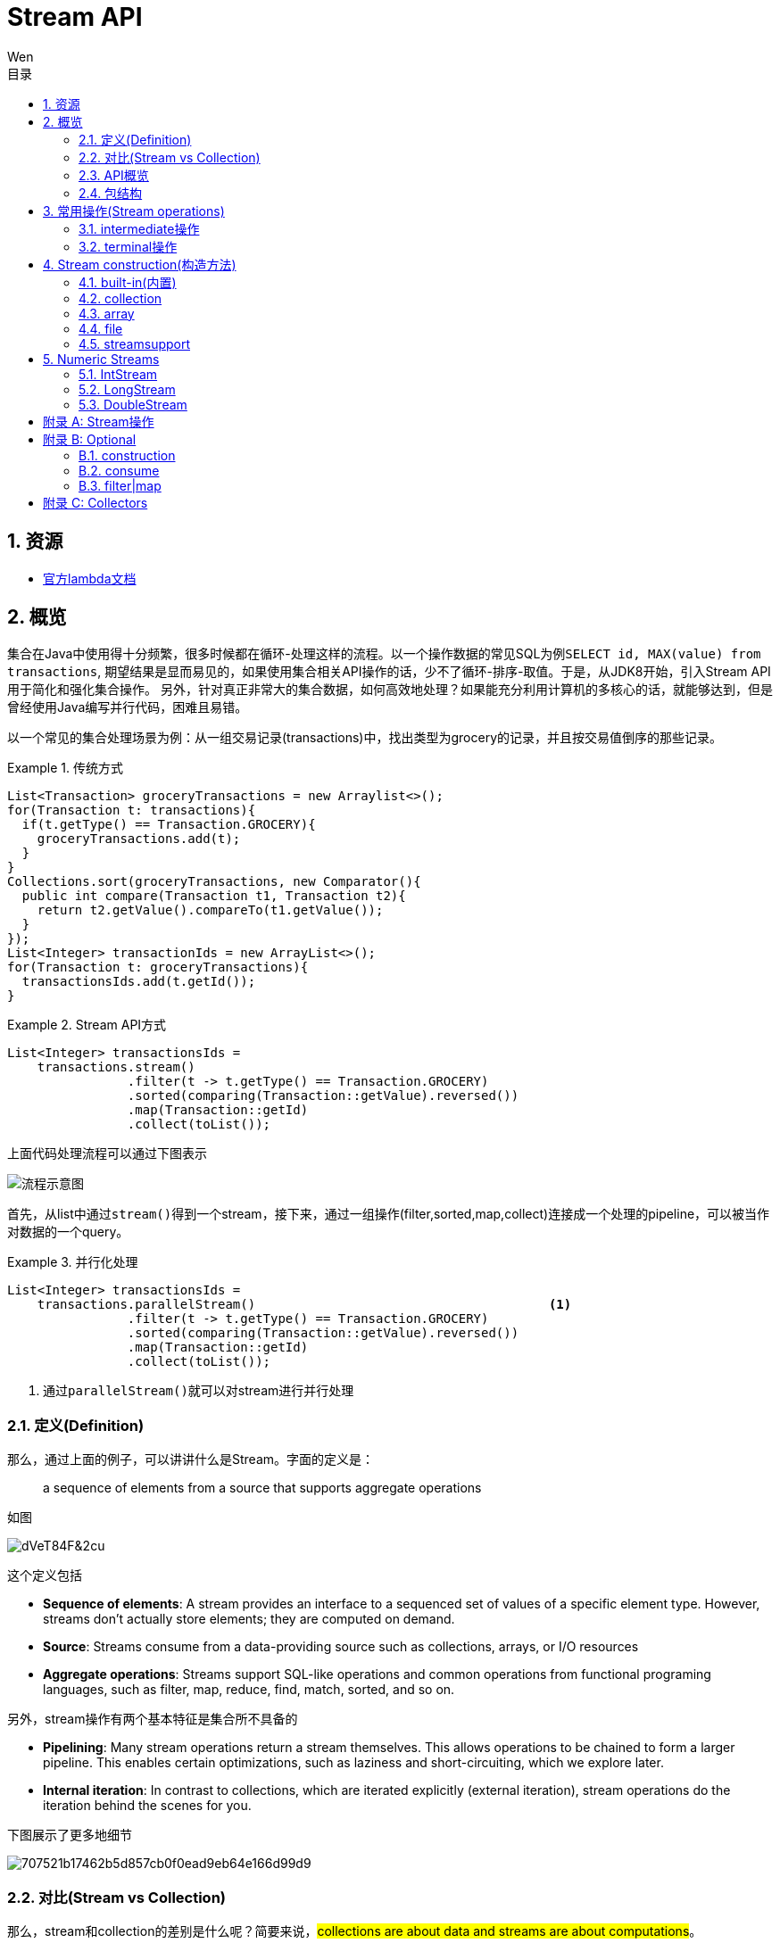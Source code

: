 = Stream API
Wen
:doctype: article
:encoding: utf-8
:lang: cn
:toc: left
:toc-level: 4
:toc-title: 目录
:sectnums:
:nofooter:
:last-update-label!:
:icons: font
:appendix-caption: 附录
:official: link:https://docs.oracle.com/javase/tutorial/java/javaOO/lambdaexpressions.html[官方lambda文档, window="_blank"]
:api-doc: link:https://docs.oracle.com/javase/8/docs/api/index.html?java/util/stream/package-tree.html[官方API文档,window="_blank"]
:resource2: link:http://www.oracle.com/technetwork/articles/java/ma14-java-se-8-streams-2177646.html[resoure2, window="_blank"]


== 资源

- {official}

== 概览

集合在Java中使用得十分频繁，很多时候都在循环-处理这样的流程。以一个操作数据的常见SQL为例``SELECT id, MAX(value) from transactions``, 期望结果是显而易见的，如果使用集合相关API操作的话，少不了循环-排序-取值。于是，从JDK8开始，引入Stream API用于简化和强化集合操作。
另外，针对真正非常大的集合数据，如何高效地处理？如果能充分利用计算机的多核心的话，就能够达到，但是曾经使用Java编写并行代码，困难且易错。

以一个常见的集合处理场景为例：从一组交易记录(transactions)中，找出类型为grocery的记录，并且按交易值倒序的那些记录。


.传统方式
====
[source,java]
----

List<Transaction> groceryTransactions = new Arraylist<>();
for(Transaction t: transactions){
  if(t.getType() == Transaction.GROCERY){
    groceryTransactions.add(t);
  }
}
Collections.sort(groceryTransactions, new Comparator(){
  public int compare(Transaction t1, Transaction t2){
    return t2.getValue().compareTo(t1.getValue());
  }
});
List<Integer> transactionIds = new ArrayList<>();
for(Transaction t: groceryTransactions){
  transactionsIds.add(t.getId());
}
----
====

.Stream API方式
====
[source,java]
----
List<Integer> transactionsIds = 
    transactions.stream()
                .filter(t -> t.getType() == Transaction.GROCERY)
                .sorted(comparing(Transaction::getValue).reversed())
                .map(Transaction::getId)
                .collect(toList());
----
====


上面代码处理流程可以通过下图表示

image::images/EQ5G8dt9&Kf!.png[流程示意图]

首先，从list中通过``stream()``得到一个stream，接下来，通过一组操作(filter,sorted,map,collect)连接成一个处理的pipeline，可以被当作对数据的一个query。


.并行化处理
====
[source,java]
----
List<Integer> transactionsIds = 
    transactions.parallelStream()                                       <1>
                .filter(t -> t.getType() == Transaction.GROCERY)
                .sorted(comparing(Transaction::getValue).reversed())
                .map(Transaction::getId)
                .collect(toList());
----
<1> 通过``parallelStream()``就可以对stream进行并行处理
====

=== 定义(Definition)

那么，通过上面的例子，可以讲讲什么是Stream。字面的定义是：

[quote]
--
a sequence of elements from a source that supports aggregate operations
--

如图

image::images/dVeT84F&2cu.png[]

这个定义包括

- **Sequence of elements**: A stream provides an interface to a sequenced set of values of a specific element type. However, streams don’t actually store elements; they are computed on demand.
- **Source**: Streams consume from a data-providing source such as collections, arrays, or I/O resources
- **Aggregate operations**: Streams support SQL-like operations and common operations from functional programing languages, such as filter, map, reduce, find, match, sorted, and so on.


另外，stream操作有两个基本特征是集合所不具备的

- **Pipelining**: Many stream operations return a stream themselves. This allows operations to be chained to form a larger pipeline. This enables certain optimizations, such as laziness and short-circuiting, which we explore later.
- **Internal iteration**: In contrast to collections, which are iterated explicitly (external iteration), stream operations do the iteration behind the scenes for you. 

下图展示了更多地细节

image::images/707521b17462b5d857cb0f0ead9eb64e166d99d9.png[] 

=== 对比(Stream vs Collection)

那么，stream和collection的差别是什么呢？简要来说，##collections are about data and streams are about computations##。

不那么严谨地说，Collection要求用户自己进行迭代操作(所谓external iteration)； 

而stream使用internal iteration，使用者只需要提供各种function告诉stream要做什么。

=== API概览

.stream api overview
image::images/23981eda0c891c7881a09aa3dc1f054acca1e026.png[] 

可以看到Collectors和StreamSupport是两个工具类。

=== 包结构

主要的类和接口都位于 java.util.stream包中，结构图如下

.java.util.stream包
image::images/7d413cb435bfde9f85e7e729d2aead5f0d0e4bad.png[] 

可以看到位于顶端的是一个接口BaseStream和一个抽象类PipelineHelper，它们定下了stream的基本逻辑：
Stream持有数据结构，PipelineHelper用于数据处理

.BaseStream
image::images/7a2f385f213bf726cdf803ef3cf2614d3054b80f.png[] 


.PipelineHelper(这是一个non-public的类)
image::images/19711846704a2d8aeead809124441b5bea62215d.png[]

== 常用操作(Stream operations)

根据{api-doc}，可以看到stream支持的所有操作，列举在<<appxa>>中。

这些操作分为两种类型：intermediate和terminal。

- intermediate: 各种能将返回类型为stream的操作连在一起形成pipeline的操作，比如filter,sorted,map,distinct等，
重要的是，intermediate并不会立即对数据做任何操作，这被称为##lazy##
- terminal: 会关闭stream的操作被称为terminal。它们从一个pipeline产生一个结果，比如List, Integer，甚至void。只有terminal操作被调用的时候，一个pipeline才会进行真正的处理。

.示例说明
====
[source, java]
----
List<Integer> numbers = Arrays.asList(1, 2, 3, 4, 5, 6, 7, 8);
List<Integer> twoEvenSquares = 
    numbers.stream()
       .filter(n -> {
                System.out.println("filtering " + n); 
                return n % 2 == 0;
              })
       .map(n -> {
                System.out.println("mapping " + n);
                return n * n;
              })
       .limit(2)                                               <1>
       .collect(toList());
----
<1> limit(2)是一个``short-circuiting``；这样，仅仅处理部分stream，而无需所有。类似Boolean表达式中的AND操作符：只要一个expression为false，立刻返回，而无需计算剩余表达式。

[source, screen]
----
打印结果

filtering 1
filtering 2
mapping 2
filtering 3
filtering 4
mapping 4
----
====


[NOTE]
--
粗略来说，stream的操作属于filter-map-reduce模型，可以视作类似于fork-join。所以stream的操作中，组成pipeline的基本操作包括filter,find,match等操作属于intermediate，而forEach,max,toList等操作属于terminal。stream属于何种类别，都在附表A中进行了标注。
--

=== intermediate操作

==== Filtering(过滤)

包括##filter##, ##distinct##, ##limit##和##skip##这4个操作


这一类操作对stream进行过滤之后，仍然返回stream。例如

.filtering示例
====
[source,java]
----
Stream.of("one", "two", "three", "four","three")
  .distinct()                                      <1>
  .filter(s -> s.contains("o"))                    <2>
  .skip(1)                                         <3>
  .limit(1)                                        <4>
  .forEach(System.out::println);
----
<1> *distinct*: Takes a predicate (java.util.function.Predicate) as an argument and returns a stream including all elements that match the given predicate
<2> *filter(Predicate)*: Returns a stream with unique elements (according to the implementation of equals for a stream element)
<3> *skip(n)*: Returns a stream that is no longer than the given size n
<4> *limit(n)*: Returns a stream with the first n number of elements discarded
====

==== Sorting(排序)

对stream元素进行排序，包括两个方法

- `Stream<T> sorted()`: sorted stream according to natural order
- `Stream<T> sorted(Comparator<? super T> comparator)`: sorted according to the provided Comparator


.sorting示例
====
[source,java]
----
Stream.of("one", "two", "three", "four","three")
  .sorted()                                        <1>
  .forEach(System.out::println);
  
Stream.of("one", "two", "three", "four","three")
  .sorted((o1, o2) -> o1.compareTo(o2))            <2>
  .forEach(System.out::println);
----
<1> 自然排序
<2> 提供排序算法
====

==== Mapping(映射)

映射操作分为map和flatMap两类，每种类型都包括3个快捷操作映射到Double,Long和Int类型。各自的方法签名如下：

map::
- ``<R> Stream<R> map(Function<? super T,? extends R> mapper)``
- ``DoubleStream mapToDouble(ToDoubleFunction<? super T> mapper)``
- ``IntStream mapToInt(ToIntFunction<? super T> mapper)``
- ``LongStream mapToLong(ToLongFunction<? super T> mapper)``
flatmap::
- ``<R> Stream<R> flatMap(Function<? super T,? extends Stream<? extends R>> mapper)``
- ``DoubleStream flatMapToDouble(Function<? super T,? extends DoubleStream> mapper)``
- ``IntStream flatMapToInt(Function<? super T,? extends IntStream> mapper)``
- ``LongStream flatMapToLong(Function<? super T,? extends LongStream> mapper)``

可以看出，map和flatMap的差别在于

map接受的Function类型参数做的事情是在stream的元素类型T和返回的stream元素类型R之间做了一个映射，这种映射是一对一的；  

而flatMap接受的Function类型参数所做的是在stream的元素类型T和返回类型R所构成的stream之间做了映射，很显然，这种映射是一对多的，也就是说，如果stream的元素类型是一个集合的话，通过flatMap，可以将这些集合展开(flat)。

.mapping示例
====
[source,java]
----
Stream.of("one", "two", "three", "four","three")
  .map(String::toUpperCase)
  .forEach(System.out::println);
  
Stream.of(Arrays.asList("MySQL", "Mongo", "PostgreSQL"),
  Arrays.asList("Java", "C++", "Swift"))
  .flatMap(element -> element.stream().filter(s -> s.length() > 5))
  .forEach(System.out::println);
----
====

可以看到，flatMap在过滤一对多的情况时，会非常有帮助。

==== Peek(查看)

这个操作和forEach对应，差别在于forEach是terminal操作，而peek属于intermediate。其方法签名为

- `Stream<T> peek(Consumer<? super T> action)`

根据API文档，这个操作主要用于调试，可以将元素打印出来，例如

.peek示例
====
[source,java]
----
 Stream.of("one", "two", "three", "four")
     .filter(e -> e.length() > 3)
     .peek(e -> System.out.println("Filtered value: " + e))      <1>
     .map(String::toUpperCase)
     .peek(e -> System.out.println("Mapped value: " + e))
     .collect(Collectors.toList());
----
<1> 如果这里换做forEach的话，后续操作是无法进行的
====

==== Sequential, Parallel, Unordered

这三个操作都继承自BaseStream。

[quote, 官方API文档]
--
Stream pipelines may execute either sequentially or in parallel. This execution mode is a property of the stream. Streams are created with an initial choice of sequential or parallel execution. (For example, Collection.stream() creates a sequential stream, and Collection.parallelStream() creates a parallel one.) This choice of execution mode may be modified by the BaseStream.sequential() or BaseStream.parallel() methods, and may be queried with the BaseStream.isParallel() method.
--

可以看出这三个操作均和stream的运行模式(execution mode)有关，sequential和parallel用于在并行和串行间切换。

而unordered则用于在并行情况下，提高运行效率

[quote, 官方API文档]
--
For sequential streams, the presence or absence of an encounter order does not affect performance, only determinism. If a stream is ordered, repeated execution of identical stream pipelines on an identical source will produce an identical result; if it is not ordered, repeated execution might produce different results.
For parallel streams, relaxing the ordering constraint can sometimes enable more efficient execution.

In cases where the stream has an encounter order, but the user does not particularly care about that encounter order, explicitly de-ordering the stream with unordered() may improve parallel performance for some stateful or terminal operations.
--


=== terminal操作

只有terminal类型操作才会真正开启对stream的处理，此后，stream就无法再被其他操作使用了

==== Matching(匹配)

用于匹配判定，包括三个方法

- `boolean allMatch(Predicate<? super T> predicate)`: 全部匹配
- `boolean anyMatch(Predicate<? super T> predicate)`: 任意匹配
- `boolean noneMatch(Predicate<? super T> predicate)`: 无匹配

根据方法签名的名称，可以看出三个操作各自用途，根据predicate，返回true或者false，

.matching示例
====
[source,java]
----
System.out.println("result is : " + Stream.of("one", "two", "three", "four")
  .allMatch(s -> s instanceof String));
----
====

==== Finding(查找)

用来查找stream中的元素，包括两个操作

- `Optional<T> findFirst()`: 找到第一个
- `Optional<T> findAny()`: 找到任一个

可以看到，这两个操作均返回一个包装类型 ##Optional<T>##，是一种容器类，用来表示一个值是否存在(关于Optional类的说明，参见<<appxb>>)。

.finding示例
====
[source,java]
----
Optional<String> = 
Stream.of("one", "two", "three", "four")
  .findAny();                               <1>
----
<1> findAny操作属于一个short-circuiting 操作，即只要发现匹配，立刻终止操作并返回，而且出于性能考虑，这个操作返回结果是随机的。
====

==== Iterating(迭代)

遍历stream的每个元素，并执行操作，这个操作包括两个方法签名

- `void forEach(Consumer<? super T> action)`
- `void forEachOrdered(Consumer<? super T> action)`

一般认为，forEach 和常规 for 循环的差异不涉及到性能，它们仅仅是风格的差别

这是一个terminal操作，接受一个Consumer类型作为参数，可以对每个元素执行某种操作。和forEachOrdered的差别在于后者
##processes the elements one at a time##。

==== Reduction(消减)

reduction操作，又称作fold，接受一系列输入元素，通过重复应用某种组合操作(combining operation)，输出单一结果(summary result)，诸如给出一组数值的和或者最大值，或者将元素累计到一个list中。stream包括的reduction操作包括

. reduce
. collect
. sum
. max
. count

===== reduce

- `Optional<T> reduce(BinaryOperator<T> accumulator)`
- `T reduce(T identity, BinaryOperator<T> accumulator)`
- `<U> U reduce(U identity, BiFunction<U,? super T,U> accumulator, BinaryOperator<U> combiner)`

可以看到，reduce主要操作都由传入的二元操作符BinaryOperation决定。而这个BinaryOperation需要的实现来自BiFunction的接口方法apply，实际提供的是如何设定stream中前后两个元素的关联操作，然后将这种操作复制到所有元素上，例如

.reduce示例(一个参数)
====
[source,java]
----
Stream.of("one", "two", "three", "four")
  .reduce(new BinaryOperator<String>() {
    @Override
    public String apply(String s, String s2) {     <1>
      return s.concat("," + s2);                   <2>
      return s.concat(",");                        <3>
      return ","+s2;                               <4>
    }
  }).ifPresent(System.out::println);
----
<1> ``s``和``s2``分别代表上次计算结果和当前元素
<2> 输出``one,two,three,four``
<3> 输出``one,,,``。如果``s``没有被使用，那意味着始终没有上次计算结果
<4> 输出``four,``。如果``s2``没被使用，那意味着除了第一个元素，剩余元素都未被使用
====


.reduce示例(二个参数)
====
[source,java]
----
System.out.println(
Stream.of("one", "two", "three", "four")
  .filter(s -> s.length() > 3)
  .reduce("ccc", (s, s2) -> s.concat(",").concat(s2)));    <1><2><3>
----
<1> 具有两个参数的reduce操作，第一个参数是 `T identity`, 代表初始值
<2> 输出``ccc,three,four``
<3> 因为存在初始值，所以此方法返回值不需要包装类型``Optional``
====

而具有三个参数的reduce操作，根据官方文档

`combiner.apply(u, accumulator.apply(identity, t)) == accumulator.apply(u, t)`  
究竟是什么意思呢？


.reduce示例(三个参数)
====
[source,java]
----
System.out.println(
        Stream.of(1, 2, 3, 4)
                .reduce(0, (n1, n2) -> n1+n2, (p1, p2) -> p1*p2)        <1>
);
System.out.println(
        Stream.of(1, 2, 3, 4)
                .parallel()
                .reduce(0, (n1, n2) -> n1+n2, (p1, p2) -> p1*p2)        <2>
);
----
<1> 输出结果10，也就是说combiner完全没用
<2> 输出为24，在parallel模式下，工作的是combiner
====
 
      
===== collect

collect是很有用的操作，用于将元素收集到另一个不同的集合里作为结果，有两个方法签名

- `<R,A> R collect(Collector<? super T,A,R> collector)`
- `<R> R collect(Supplier<R> supplier,BiConsumer<R,? super T> accumulator,BiConsumer<R,R> combiner)`


它的概念如下
[quote, 官网文档]
--
Collector is specified by four functions that work together to accumulate entries into a mutable result container, and optionally perform a final transform on the result. They are:

- creation of a new result container (`supplier()`)
- incorporating a new data element into a result container (`accumulator()`)
- combining two result containers into one (`combiner()`)
- performing an optional final transform on the container (`finisher()`)

--

Java8提供多种内置collectors，可以通过Collectors的静态方法获得(参考<<appxc>>)，因此，大多数情况下使用第一种方法就可以了，比如

.collect示例
====
[source,java]
----
Stream.of("one", "two", "three", "four")
    .collect(Collectors.toList())
    .forEach(System.out::println);
----
====

===== max|min

都是一种特殊的reduction操作，根据指定的comparator排序。

- `Optional<T> max(Comparator<? super T> comparator)`
- `Optional<T> min(Comparator<? super T> comparator)`

.max示例
====
[source,java]
----
Stream.of("one", "two", "three", "four")
  .max((o1, o2) -> o1.compareTo(o2) > 0 ? -1:1)
  .ifPresent(System.out::println);
----
====

===== count

返回stream中元素数量

- ``long count()``


==== toArray

- ``Object[] toArray()``
- ``<A> A[] toArray(IntFunction<A[]> generator)``

toArray是实例方法——将当前stream转换为Array。例如

.toArray示例
====
[source,java]
----
Arrays.stream(
Stream.generate(() -> UUID.randomUUID().toString())
  .limit(5)
  .toArray()).forEach(System.out::println);
----
====

如果希望返回确定的类型，则要用到第二种方法，根据方法签名，可以看到IntFunction泛型是``A[]``，而接口IntFunction定义为

[source,java]
----
@FunctionalInterface                   <1>
public interface IntFunction<R> {
    R apply(int value);
}
----
<1> 函数接口

所以，可以这样使用

[source,java]
----
Person[] men = people.stream()
      .filter(p -> p.getGender() == MALE)
      .toArray(value -> new Person[value]);
----


更进一步简化为

[source,java]
----
Person[] men = people.stream()
      .filter(p -> p.getGender() == MALE)
      .toArray(Person[]::new);                 <1>
----
<1> 方法引用(Method Reference), java8特性之一


==== 其他操作

===== empty

- `static <T> Stream<T> empty()`

这个方法返回一个空的stream。很显然，其设计目的就是为了避免NPE，而在一些需要返回stream类型的地方作为填充对象使用的。

===== concat

- `static <T> Stream<T> concat(Stream<? extends T> a, Stream<? extends T> b)`

将两个stream拼凑起来，第二个stream的元素会跟在第一个stream的后面，如果两个stream都是ordered的，那么拼凑的stream也是排好序的，如果其中一个是parallel的，那么拼凑的stream就是parallel的。只有当拼凑的stream关闭的时候，两个输入stream才会关闭。

== Stream construction(构造方法)

=== built-in(内置)

了解了stream支持的操作之后，看一下如果构造一个stream。通过之前的例子可以看到，Stream的静态方法``of(T ..)``可以构造一个stream

==== of(T..)

- `static <T> Stream<T> of(T t)`
- `static <T> Stream<T> of(T... values)`

除了of()方法之外，Stream类还提供了其他静态方法builder,generate,iterate用于构造一个stream

==== builder()

- `static <T> Stream.Builder<T> builder()`

返回一个Stream的builder。

查看其源码

.Stream.builder()
[source,java]
----
public static<T> Builder<T> builder() {
    return new Streams.StreamBuilderImpl<>();
}
----

可以看出实际是通过Stream的帮助类Streams的静态子类构造的。示例

.Stream.builder()
====
[source, java]
----
Stream<String> streamBuilder =
  Stream.<String>builder().add("a").add("b").add("c").build();
----
====

==== generate()


返回一个infinite,sequential,unordered的stream。元素均由Supplier产生。这个方法适合用来生成constant streams,streams of random elements等。

- `static <T> Stream<T> generate(Supplier<T> s)`

.Stream.generate()
====
[source, java]
----
int days = Period.between(start, end).getDays();

List<LocalDate> serials = Stream.iterate(start, d -> d.plusDays(1)).limit(days+1).collect(Collectors.toList());

----
====

==== iterate()

返回一个infinite,sequential,ordered的stream。迭代使用函数f和初始元素seed，生成由seed,f(seed),f(f(seed))等一系列元素组成的stream。注意UnaryOperator是一元操作符。

- `static <T> Stream<T> iterate(T seed, UnaryOperator<T> f)`

.Stream.generate()
====
[source, java]
----
Stream<Integer> streamIterated = Stream.iterate(40, n -> n + 2).limit(20);
----
====

以上两种静态方法``generate()``和``iterate()``创建的stream可以是无限(infinite)的。这意味着，这两个静态方法可以用于支持一些真正的大数据操作。

=== collection

可以通过集合类的新接口方法创建stream。比如List, Set, Map之类的``stream()``方法，

.stream()源码
[source, java]
----
default Stream<E> stream() {
    return StreamSupport.stream(spliterator(), false);
}
----

.parallelStream()源码
[source, java]
----
default Stream<E> parallelStream() {
    return StreamSupport.stream(spliterator(), true);
}
----

可以看到这两个方法都是接口默认方法。

.of()源码
[source, java]
----
public static<T> Stream<T> of(T t) {
    return StreamSupport.stream(new Streams.StreamBuilderImpl<>(t), false);
}
----

可以看出来实际都是调用StreamSupport的``stream(Streams.StreamBuilderImpl<T>, boolean)``方法。

=== array

数组的工具类Arrays也提供构造stream的静态方法

.arrays构造stream源码
[source, java]
----
public static <T> Stream<T> stream(T[] array) {
    return stream(array, 0, array.length);
}

public static <T> Stream<T> stream(T[] array, int startInclusive, int endExclusive) {
    return StreamSupport.stream(spliterator(array, startInclusive, endExclusive), false);
}
----

=== file

Java 8也提供跟File相关的构造stream的方法。

比如Files类提供几个静态方法，可以得到stream实例：

- `static Stream<Path> find(Path start, int maxDepth, BiPredicate<Path,BasicFileAttributes> matcher, FileVisitOption... options) throws IOException`
- `static Stream<String> lines(Path path)`
- `static Stream<String> lines(Path path, Charset cs)`
- `Stream<Path> list(Path dir)`
- `static Stream<Path> walk(Path start, FileVisitOption... options)`
- `static Stream<Path> walk(Path start, int maxDepth, FileVisitOption... options)`
- `static Stream<Path> list(Path dir)`

还有BufferedReader的方法：

- `Stream<String> lines()`

以及java.util.jar.JarFile提供的

- `Stream<JarEntry>	stream()`

java.uitl.zip提供的

- `Stream<? extends ZipEntry> stream()`

=== streamsupport

通过StreamSupport的一组stream方法，也可以构造stream。它提供了3对方法，支持产生基本类型的stream

- `static DoubleStream doubleStream(Spliterator.OfDouble spliterator, boolean parallel)`
- `static DoubleStream doubleStream(Supplier<? extends Spliterator.OfDouble> supplier, int characteristics, boolean parallel)`
- `static IntStream	intStream(Spliterator.OfInt spliterator, boolean parallel)`
- `static IntStream	intStream(Supplier<? extends Spliterator.OfInt> supplier, int characteristics, boolean parallel)`
- `static LongStream longStream(Spliterator.OfLong spliterator, boolean parallel)`
- `static LongStream longStream(Supplier<? extends Spliterator.OfLong> supplier, int characteristics, boolean parallel)`

以及一对方法用于提供引用类型的stream

- `static <T> Stream<T>	stream(Spliterator<T> spliterator, boolean parallel)`
- `static <T> Stream<T>	stream(Supplier<? extends Spliterator<T>> supplier, int characteristics, boolean parallel)`


至于这些方法中所需要的spliterator从何而来？Java 8提供了相应的工具类Spliterators，可以方便地构造出所需要的spliterator，当然，如果实在没有符合要求的构造方法，只能自己实现。

== Numeric Streams

通过官方文档，可以看到和Stream接口并列的还有三个支持基本类型的接口。

.主要stream类的层次
----
- java.util.stream.BaseStream<T,S>
  | - java.util.stream.DoubleStream
  | - java.util.stream.IntStream
  | - java.util.stream.LongStream
  | - java.util.stream.Stream<T>
----

=== IntStream

通过文档，可以看到一些操作诸如``allMatch(IntPredicate predicate)``,``concat(IntStream a, IntStream b)``之类，和Stream类相比，方法名称相同，只是参数适配Integer类型，那么其实作用和用法都是一样的，就不必细究。主要看一下真正不同于Stream的一些方法

- ``DoubleStream asDoubleStream()``
- ``LongStream asLongStream()``
- ``OptionalDouble average()``
- ``Stream<Integer> boxed()``
- ``<U> Stream<U> mapToObj(IntFunction<? extends U> mapper)``
- ``static IntStream	range(int startInclusive, int endExclusive)``
- ``static IntStream	rangeClosed(int startInclusive, int endInclusive)``
- ``Spliterator.OfInt spliterator()``
- ``int sum()``
- ``IntSummaryStatistics summaryStatistics()``

==== boxed

根据API文档，这个方法返回Stream，每个元素都会被boxes to Integer

==== range|rangeClosed

这两个静态方法根据两个值之间的连续整数生成一个stream，两个方法的startInclusive都是inclusive的，而endExclusive一个是exclusive的，一个是inclusive的

==== spliterator

返回一个Spliterator.OfInt类型

==== summaryStatistics

返回的类型IntSummaryStatistics是一个统计类，提供count,min,max,sum,average等指标。

==== construction

除了和Stream相似的一些Stream类的构造方法外，还有一些构造IntStream的方法，根据API文档，主要有

- ``CharSequence.chars()``
- ``CharSequence.codePoints()``
- ``CharBuffer.chars()``
- ``Random.ints()``
- ``SplittableRandom.ints()``
- ``BitSet.stream()``
- ``ThreadLocalRandom.ints()``

=== LongStream

和IntStream类似，只有asDoubleStream方法

==== construction

- ``Random.longs()``
- ``SplittableRandom.longs()``
- ``ThreadLocalRandom.longs()``

=== DoubleStream

没有range和rangeClosed方法，没有asXXXStream方法

==== construction

- ``Random.doubles()``
- ``SplittableRandom.doubles()``
- ``ThreadLocalRandom.doubles()``

[#appxa, reftext=附录A]
[appendix]
== Stream操作

.操作表
[cols="1,3,3", options="header"]
|===
|序号
| 方法签名
| 类型

|{counter:index}
| ``Stream<T> filter(Predicate<? super T> predicate)``
| intermediate

|{counter:index}
| ``Stream<T> distinct()``
| intermediate

|{counter:index}
| ``Stream<T> limit(long maxSize)`` 
| intermediate

|{counter:index}
| ``Stream<T> skip(long n)`` 
| intermediate

|{counter:index}
| `Stream<T> sorted()` 
| intermediate

|{counter:index}
| `Stream<T> sorted(Comparator<? super T> comparator)` 
| intermediate

|{counter:index}
| `<R> Stream<R> map(Function<? super T,? extends R> mapper)` 
| intermediate

|{counter:index}
| `DoubleStream mapToDouble(ToDoubleFunction<? super T> mapper)` | intermediate

|{counter:index}
| `IntStream mapToInt(ToIntFunction<? super T> mapper)` 
| intermediate

|{counter:index}
| `LongStream mapToLong(ToLongFunction<? super T> mapper)` 
| intermediate

|{counter:index}
| `<R> Stream<R> flatMap(Function<? super T,? extends Stream<? extends R>> mapper)` 
| intermediate

|{counter:index} 
| `DoubleStream flatMapToDouble(Function<? super T,? extends DoubleStream> mapper)` 
| intermediate

|{counter:index} 
| `IntStream flatMapToInt(Function<? super T,? extends IntStream> mapper)` 
| intermediate

|{counter:index} 
| `LongStream flatMapToLong(Function<? super T,? extends LongStream> mapper)` 
| intermediate

|{counter:index}
| `Stream<T> peek(Consumer<? super T> action)` 
| intermediate

|{counter:index} 
| `S parallel()` 
| intermediate

|{counter:index}
| `S sequential()` 
| intermediate

|{counter:index}
| `S unordered()` 
| intermediate

|{counter:index}
| `boolean allMatch(Predicate<? super T> predicate)` 
| terminal

|{counter:index}
| `boolean anyMatch(Predicate<? super T> predicate)` 
| terminal 

|{counter:index}
| `boolean noneMatch(Predicate<? super T> predicate)` 
| terminal

|{counter:index}
| `Optional<T> findAny()` 
| terminal

|{counter:index}
| `Optional<T> findFirst()` 
| terminal

|{counter:index}
| `void forEach(Consumer<? super T> action)` 
| terminal

|{counter:index}
| `void forEachOrdered(Consumer<? super T> action)` 
| terminal

|{counter:index}
| `Optional<T> reduce(BinaryOperator<T> accumulator)` 
| terminal

|{counter:index}
| `T reduce(T identity, BinaryOperator<T> accumulator)` 
| terminal

|{counter:index}
| `<U> U reduce(U identity, BiFunction<U,? super T,U> accumulator, BinaryOperator<U> combiner)` 
| terminal

|{counter:index}
| `<R,A> R collect(Collector<? super T,A,R> collector)` 
| terminal

|{counter:index}
| `<R> R collect(Supplier<R> supplier, BiConsumer<R,? super T> accumulator, BiConsumer<R,R> combiner)` 
| terminal

|{counter:index}
| `Optional<T> max(Comparator<? super T> comparator)` 
| terminal

|{counter:index}
| `Optional<T> min(Comparator<? super T> comparator)` 
| terminal

|{counter:index}
| `long count()` 
| terminal

|{counter:index}
| `Object[] toArray()` 
| terminal

|{counter:index}
| `<A> A[] toArray(IntFunction<A[]> generator)` 
| terminal

|{counter:index}
| `static <T> Stream<T> of(T... values)` 
| constructional

|{counter:index}
| `static <T> Stream<T> of(T t)` 
| constructional

|{counter:index}
| `static <T> Stream.Builder<T> builder()` 
| constructional

|{counter:index}
| `static <T> Stream<T> generate(Supplier<T> s)` 
| constructional

|{counter:index}
| `static <T> Stream<T> iterate(T seed, UnaryOperator<T> f)` 
| constructional

|{counter:index}
| `static <T> Stream<T> concat(Stream<? extends T> a, Stream<? extends T> b)` 
| 

|{counter:index}
| `static <T> Stream<T> empty()` 
| 
|===

[#appxb,reftext=附录B]
[appendix]
== Optional

可以看到stream的一些terminal操作返回结果是Optional类型，那么来看一看Optional类。

``Optional<T>``位于java.util包下，同级同时提供OptionalInt,OptionalLong,OptionalDouble三个基本类型类。
Optional是一个包装类，可能包含或者不包含非空对象。如果存在非空对象，那么``isPresent()``返回true，``get()``返回被包含对象。

=== construction

根据API文档，看到Optional提供了3个用于构造Optional的静态方法

- ``static <T> Optional<T> empty()``
- ``static <T> Optional<T> of(T value)``
- ``static <T> Optional<T> ofNullable(T value)``

``empty()``直接返回一个空的Optional对象，而``of(T value)``返回包含一个非空对象的Optional对象，如果value为空的话，会抛出NPE异常；所以，如果不确定需要被包装的对象是否为空的话，应当使用``ofNullable(T value)``，如果被包装对象是null的话，它返回的是一个空的Optional(调用``empty()``)方法。

=== consume

那么，如果使用Optional呢？先看几个方法

- ``T get()``: 返回被包装的对象，如果对象为空，则会抛##NoSuchElementException##异常
- ``void ifPresent(Consumer<? super T> consumer)``: 如果对象存在，则进行操作，否则什么都不发生
- ``T orElse(T other)``: 如果对象不为空，返回对象，否则，调用并返回other
- ``T orElseGet(Supplier<? extends T> other)``: 如果对象不为空，返回对象，否则，调用并返回other的结果
- ``<X extends Throwable> T orElseThrow(Supplier<? extends X> exceptionSupplier) throws X extends Throwable``: 如果对象不为空，返回对象；否则，抛出provider创建的异常

其中，orElse和orElseGet不容易区分。通过一个简单的例子进行对比



.包装对象不为空
====
[source,java]
----
  String str = "bar";
  Optional<String> op2 = Optional.ofNullable(str);
  System.out.println(op2.orElse(foo()));
  System.out.println(op2.orElseGet(() -> foo()));
----
====

输出

----
> foo...
bar
bar
----

.包装对象为空
====
[source,java]
----
  String str = "bar";
  str = null;
  Optional<String> op2 = Optional.ofNullable(str);
  System.out.println(op2.orElse(foo()));
  System.out.println(op2.orElseGet(() -> foo()));
----
====

输出

----
> foo...
foo
foo...
foo
----

可以看到，不论被包装对象是否存在，orElseGet都仅仅返回最终对象；而orElse在被包装对象不为空的时候，会调用并执行替代方法。

=== filter|map

- ``Optional<T> filter(Predicate<? super T> predicate)``
- ``<U> Optional<U> map(Function<? super T,? extends U> mapper)``
- ``<U> Optional<U> flatMap(Function<? super T,Optional<U>> mapper)``

可以看到，Optional支持过滤和映射操作。

需要注意的是map操作，API文档，

[quote, API文档]
--
This method supports post-processing on optional values...
--

[#appxc, reftext=附录C]
[appendix]
== Collectors

按照Jave API的习惯，看得出来Collectors是Collector的工具类。提供了一些outboxing的静态方法用于redunction操作。官方文档给出了一些示例，这里对其API方法做一个整理。

. ``static <T> Collector<T,?,Double> averagingDouble(ToDoubleFunction<? super T> mapper)``
. ``static <T> Collector<T,?,Double> averagingInt(ToIntFunction<? super T> mapper)``
. ``static <T> Collector<T,?,Double> averagingLong(ToLongFunction<? super T> mapper)``
. ``static <T> Collector<T,?,Long> counting()``
. ``static <T,K> Collector<T,?,Map<K,List<T>>> groupingBy(Function<? super T,? extends K> classifier)``
. ``static <T,K,A,D> Collector<T,?,Map<K,D>> groupingBy(Function<? super T,? extends K> classifier, Collector<? super T,A,D> downstream)``
. ``static <T,K,D,A,M extends Map<K,D>> Collector<T,?,M> groupingBy(Function<? super T,? extends K> classifier, Supplier<M> mapFactory, Collector<? super T,A,D> downstream)``
. ``static <T,K> Collector<T,?,ConcurrentMap<K,List<T>>> groupingByConcurrent(Function<? super T,? extends K> classifier)``
. ``static <T,K,A,D> Collector<T,?,ConcurrentMap<K,D>> groupingByConcurrent(Function<? super T,? extends K> classifier, Collector<? super T,A,D> downstream)``
. ``static <T,K,A,D,M extends ConcurrentMap<K,D>> Collector<T,?,M> groupingByConcurrent(Function<? super T,? extends K> classifier, Supplier<M> mapFactory, Collector<? super T,A,D> downstream)``
. ``static Collector<CharSequence,?,String> joining()``
. ``static Collector<CharSequence,?,String> joining(CharSequence delimiter)``
. ``static Collector<CharSequence,?,String> joining(CharSequence delimiter, CharSequence prefix, CharSequence suffix)``
. ``static <T,U,A,R> Collector<T,?,R> mapping(Function<? super T,? extends U> mapper, Collector<? super U,A,R> downstream)``
. ``static <T> Collector<T,?,Optional<T>> maxBy(Comparator<? super T> comparator)``
. ``static <T> Collector<T,?,Optional<T>> minBy(Comparator<? super T> comparator)``
. ``static <T> Collector<T,?,Map<Boolean,List<T>>> partitioningBy(Predicate<? super T> predicate)``
. ``static <T,D,A> Collector<T,?,Map<Boolean,D>> partitioningBy(Predicate<? super T> predicate, Collector<? super T,A,D> downstream)``
. ``static <T> Collector<T,?,Optional<T>> reducing(BinaryOperator<T> op)``
. ``static <T> Collector<T,?,T> reducing(T identity, BinaryOperator<T> op)``
. ``static <T,U> Collector<T,?,U> reducing(U identity, Function<? super T,? extends U> mapper, BinaryOperator<U> op)``
. ``static <T> Collector<T,?,DoubleSummaryStatistics> summarizingDouble(ToDoubleFunction<? super T> mapper)``
. ``static <T> Collector<T,?,IntSummaryStatistics> summarizingInt(ToIntFunction<? super T> mapper)``
. ``static <T> Collector<T,?,LongSummaryStatistics> summarizingLong(ToLongFunction<? super T> mapper)``
. ``static <T> Collector<T,?,Double> summingDouble(ToDoubleFunction<? super T> mapper)``
. ``static <T> Collector<T,?,Integer> summingInt(ToIntFunction<? super T> mapper)``
. ``static <T> Collector<T,?,Long> summingLong(ToLongFunction<? super T> mapper)``
. ``static <T,C extends Collection<T>> Collector<T,?,C> toCollection(Supplier<C> collectionFactory)``
. ``static <T> Collector<T,?,List<T>> toList()``
. ``static <T> Collector<T,?,Set<T>> toSet()``
. ``static <T,K,U> Collector<T,?,Map<K,U>> toMap(Function<? super T,? extends K> keyMapper, Function<? super T,? extends U> valueMapper)``
. ``static <T,K,U> Collector<T,?,Map<K,U>> toMap(Function<? super T,? extends K> keyMapper, Function<? super T,? extends U> valueMapper, BinaryOperator<U> mergeFunction)``
. ``static <T,K,U,M extends Map<K,U>> Collector<T,?,M> toMap(Function<? super T,? extends K> keyMapper, Function<? super T,? extends U> valueMapper, BinaryOperator<U> mergeFunction, Supplier<M> mapSupplier)``
. ``static <T,K,U> Collector<T,?,ConcurrentMap<K,U>> toConcurrentMap(Function<? super T,? extends K> keyMapper, Function<? super T,? extends U> valueMapper)``
. ``static <T,K,U> Collector<T,?,ConcurrentMap<K,U>> toConcurrentMap(Function<? super T,? extends K> keyMapper, Function<? super T,? extends U> valueMapper, BinaryOperator<U> mergeFunction)``
. ``static <T,K,U,M extends ConcurrentMap<K,U>> Collector<T,?,M> toConcurrentMap(Function<? super T,? extends K> keyMapper, Function<? super T,? extends U> valueMapper, BinaryOperator<U> mergeFunction, Supplier<M> mapSupplier)``
. ``static <T,A,R,RR> Collector<T,A,RR> collectingAndThen(Collector<T,A,R> downstream, Function<R,RR> finisher)``


基本上可以认为这些返回Collector的方法都会被应用在Stream.collect()方法中(见<<appxa>>的29行)

``<R,A> R collect(Collector<? super T,A,R> collector)``

可以知道collect返回类型R对应Collectors各个方法的返回结果中第三个泛型类型

<<<

这三个方法用于计算平均值

- ``static <T> Collector<T,?,Double> averagingDouble(ToDoubleFunction<? super T> mapper)``
- ``static <T> Collector<T,?,Double> averagingInt(ToIntFunction<? super T> mapper)``
- ``static <T> Collector<T,?,Double> averagingLong(ToLongFunction<? super T> mapper)``

<<<

计算数量，等同于``Stream.count()``

- ``static <T> Collector<T,?,Long> counting()``

<<<

分组：对于stream的T类型元素，应用grouping by操作进行分组，返回结果是``Map<K,List<T>>``

- ``static <T,K> Collector<T,?,Map<K,List<T>>> groupingBy(Function<? super T,? extends K> classifier)``
- ``static <T,K,A,D> Collector<T,?,Map<K,D>> groupingBy(Function<? super T,? extends K> classifier, Collector<? super T,A,D> downstream)``
- ``static <T,K,D,A,M extends Map<K,D>> Collector<T,?,M> groupingBy(Function<? super T,? extends K> classifier, Supplier<M> mapFactory, Collector<? super T,A,D> downstream)``
- ``static <T,K> Collector<T,?,ConcurrentMap<K,List<T>>> groupingByConcurrent(Function<? super T,? extends K> classifier)``
- ``static <T,K,A,D> Collector<T,?,ConcurrentMap<K,D>> groupingByConcurrent(Function<? super T,? extends K> classifier, Collector<? super T,A,D> downstream)``
- ``static <T,K,A,D,M extends ConcurrentMap<K,D>> Collector<T,?,M> groupingByConcurrent(Function<? super T,? extends K> classifier, Supplier<M> mapFactory, Collector<? super T,A,D> downstream)``

对于第一个只有一个Function参数的groupingBy方法而言，等同于调用第二个方法``groupingBy(classifier, toList())``

第二个groupingBy方法,返回结果``Map<K,D>``中的D，由指定的downstream返回类型D决定，

.groupBy示例
====
[source,java]
----
Map<City, Set<String>> namesByCity = 
  people.stream().collect(groupingBy(Person::getCity,
        mapping(Person::getLastName, toSet())));
----
====

第三个groupingBy与第二个相比，多一个参数``Supplier<M> mapFactory``，用于包装返回的Map为类型``<M>``。

另外三个带Concurrent的groupingBy方法，顾名思义，返回的是java.concurrent包里的集合。

<<<<

拼接: 用于将元素拼接起来

- ``static Collector<CharSequence,?,String> joining()``
- ``static Collector<CharSequence,?,String> joining(CharSequence delimiter)``
- ``static Collector<CharSequence,?,String> joining(CharSequence delimiter, CharSequence prefix, CharSequence suffix)``

第一个仅仅是将所有元素连接起来，没有任何连接字符；第二个方法指定一个连接符；第三个方法指定连接符、以及前缀和后缀——前缀和后缀仅仅出现在最终结果的最前面和最后。

<<<

映射:

- ``static <T,U,A,R> Collector<T,?,R> mapping(Function<? super T,? extends U> mapper, Collector<? super U,A,R> downstream)``

.mapping示例
====
[source,java]
----

 Map<City, Set<String>> lastNamesByCity
     = people.stream().collect(groupingBy(Person::getCity,
                                          mapping(Person::getLastName, toSet())));
----
====

输出

----
{"LA"=["Jason","Jackson"], "New York"=["Hunt","Wilson"]}
----

<<<

排序: 最大或最小

- ``static <T> Collector<T,?,Optional<T>> maxBy(Comparator<? super T> comparator)``
- ``static <T> Collector<T,?,Optional<T>> minBy(Comparator<? super T> comparator)``

<<<

一分为二: 根据判定，将stream一分为二

- ``static <T> Collector<T,?,Map<Boolean,List<T>>> partitioningBy(Predicate<? super T> predicate)``
- ``static <T,D,A> Collector<T,?,Map<Boolean,D>> partitioningBy(Predicate<? super T> predicate, Collector<? super T,A,D> downstream)``

如何一分为二呢？通过返回一个key为Boolean的Map实现的。

<<<<

化归: 将stream的元素按照某种操作进行化归操作——即集合中的前后元素应用该操作之后继续和接下来的元素应用该操作，例如对一个自然数集合应用加法之类

- ``counting()``等同于``reducing(0L, e -> 1L, Long::sum)``
- ``minBy()``等同于``reducing(BinaryOperator.minBy(comparator))``
- ``maxBy()``等同于``reducing(BinaryOperator.maxBy(comparator))``

- ``static <T> Collector<T,?,Optional<T>> reducing(BinaryOperator<T> op)``
- ``static <T> Collector<T,?,T> reducing(T identity, BinaryOperator<T> op)``
- ``static <T,U> Collector<T,?,U> reducing(U identity, Function<? super T,? extends U> mapper, BinaryOperator<U> op)``

注意:``BinaryOperator``是一个函数接口(FunctionalInterface)

[source,java]
----
@FunctionalInterface
public interface BinaryOperator<T> extends BiFunction<T,T,T> {
    public static <T> BinaryOperator<T> minBy(Comparator<? super T> comparator) {
        Objects.requireNonNull(comparator);
        return (a, b) -> comparator.compare(a, b) <= 0 ? a : b;
    }

    public static <T> BinaryOperator<T> maxBy(Comparator<? super T> comparator) {
        Objects.requireNonNull(comparator);
        return (a, b) -> comparator.compare(a, b) >= 0 ? a : b;
    }
}
----

可以看到它提供了两个静态方法maxBy和minBy。当然，也可以通过实现BiFunction的apply()方法，提供其他的BinaryOperator。至于BiFunction，请参见另一篇"Lambda表达式及相关"的附录A。

第二个reducing方法，增加一个参数identity，表示对这个identity应用BinaryOperator

第三个reducing方法，在第二个reducing方法之上，多了一个Function，等同于先应用
Stream.map(Function)再进行Stream.reduce(Object, BinaryOperator)。

<<<

总结: 将stream的每个元素映射为Int, Long, 或Double类型，再转换为summary statistics。

- ``static <T> Collector<T,?,DoubleSummaryStatistics> summarizingDouble(ToDoubleFunction<? super T> mapper)``
- ``static <T> Collector<T,?,IntSummaryStatistics> summarizingInt(ToIntFunction<? super T> mapper)``
- ``static <T> Collector<T,?,LongSummaryStatistics> summarizingLong(ToLongFunction<? super T> mapper)``

注意，这三个方法分别对应IntSummaryStatistics, LongSummaryStatistics和DoubleSummaryStatistics。 
简单地讲，这三个SummaryStatistics返回的是所应用集合的计数count, 算术和sum, 最大值max, 最小值min和平均值average。DoubleSummaryStatistics略有不同。

<<<

求和: 计算集合元素mapper的算术和，包括三种基本类型——Int, Long和Double

- ``static <T> Collector<T,?,Double> summingDouble(ToDoubleFunction<? super T> mapper)``
- ``static <T> Collector<T,?,Integer> summingInt(ToIntFunction<? super T> mapper)``
- ``static <T> Collector<T,?,Long> summingLong(ToLongFunction<? super T> mapper)``

相较于上一组返回总结的方法，这一组方法返回的是算术和。比较简单，就不展开说明了。

<<<

转化: 这一组9个接口非常重要，顾名思义，用于转化为指定的集合类型结果

- ``static <T,C extends Collection<T>> Collector<T,?,C> toCollection(Supplier<C> collectionFactory)``
- ``static <T> Collector<T,?,List<T>> toList()``
- ``static <T> Collector<T,?,Set<T>> toSet()``
- ``static <T,K,U> Collector<T,?,Map<K,U>> toMap(Function<? super T,? extends K> keyMapper, Function<? super T,? extends U> valueMapper)``
- ``static <T,K,U> Collector<T,?,Map<K,U>> toMap(Function<? super T,? extends K> keyMapper, Function<? super T,? extends U> valueMapper, BinaryOperator<U> mergeFunction)``
- ``static <T,K,U,M extends Map<K,U>> Collector<T,?,M> toMap(Function<? super T,? extends K> keyMapper, Function<? super T,? extends U> valueMapper, BinaryOperator<U> mergeFunction, Supplier<M> mapSupplier)``
- ``static <T,K,U> Collector<T,?,ConcurrentMap<K,U>> toConcurrentMap(Function<? super T,? extends K> keyMapper, Function<? super T,? extends U> valueMapper)``
- ``static <T,K,U> Collector<T,?,ConcurrentMap<K,U>> toConcurrentMap(Function<? super T,? extends K> keyMapper, Function<? super T,? extends U> valueMapper, BinaryOperator<U> mergeFunction)``
- ``static <T,K,U,M extends ConcurrentMap<K,U>> Collector<T,?,M> toConcurrentMap(Function<? super T,? extends K> keyMapper, Function<? super T,? extends U> valueMapper, BinaryOperator<U> mergeFunction, Supplier<M> mapSupplier)``


``toCollection(Supplier<C> collectionFactory)``: 将输入元素集中放进一个新集合中，这个集合属于Collection。  
当然，很贴心地，Collecors提供了两个便捷方法``toList()``和``toSet()``，分别返回ArrayList和HashSet。

接下来的三个方法都是toMap，顾名思义，就是将stream的元素放入一个map并返回。既然是map，就需要key和value。所以，最基本的``toMap(Function keyMapper, Function valueMapper)``需要分别提供对key的映射和对value的映射。

.Collectors.toMap
====
[source,java]
----
Map<Student, Double> studentToGPA
    students.stream().collect(toMap(Functions.identity(),        <1>
                              student -> computeGPA(student)));   


Map<String, Student> studentIdToStudent
    students.stream().collect(toMap(Student::getId,               <2>
                              Functions.identity());              
----
<1> 代表对象本身
<2> 用到了方法引用(##Method Reference##)
====

当然，调用这个toMap方法的时候，如果key有重复的(duplicated)的时候，会抛出 ``java.lang.IllegalStateException: Duplicate key``异常

为了解决key重复的情况，需要提供解决办法，于是调用``toMap(Function keyMapper, Function valueMapper, BinaryOperator mergeFunction)``，最后一个参数用于指定合并规则，

.Collectors.toMap
====
[source,java]
----
Map<String, String> phoneBook
    people.stream().collect(toMap(Person::getName,
                            Person::getAddress,
                            (s, a) -> s + ", " + a));         <1>
----
<1> 合并规则
====

第三个toMap方法，则是在此基础上，提供一个mapSupplier——即map的factory——因为，默认toMap返回的是HashMap，当希望使用其他map的时候，则需要加上第四个参数，

.Collectors.toMap3
====
[source,java]
----
Map<String, String> phoneBook
 people.stream().collect(toMap(Person::getName,
                        Person::getAddress,
                        (s, a) -> s + ", " + a,
                        TreeMap::new));                 <1>
----
<1> 指定Map的构造方法，此处是TreeMap
====

<<<

最后，``collectingAndThen(Collector downStream, Function finisher)``会额外做一个转化，将一个Collector转化为另一种类型，

Collectors.toMap2
====
[source,java]
----
List<String> people
     = people.stream().collect(collectingAndThen(toList(), Collections::unmodifiableList));
----
====
